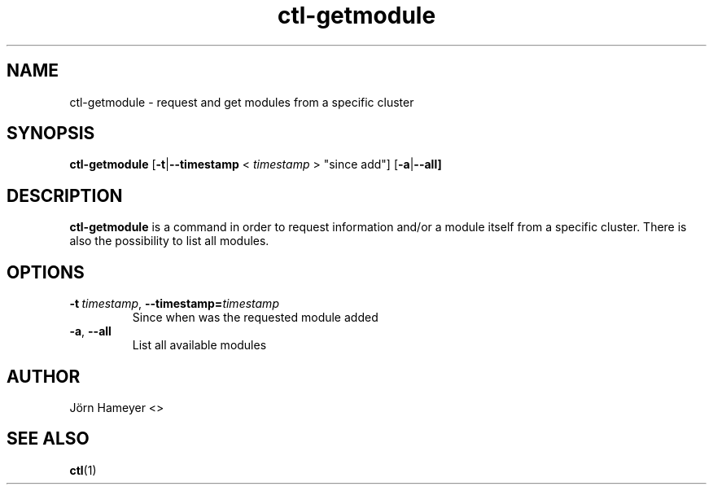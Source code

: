 .\" Process this file with
.\" groff -man -Tascii foo.1
.\"
.TH ctl-getmodule 1 "February 2013" Linux "User Manuals"

.\"***********************************************************************

.SH NAME
ctl-getmodule \- request and get modules from a specific cluster

.\"***********************************************************************
   
.SH SYNOPSIS
.B ctl-getmodule
.RB [\| \-t | \-\-timestamp
.RB <
.IR timestamp
.RB >  
\(dqsince add\(dq]
.RB [\| -a | \-\-all]

.\" **********************************************************************

.SH DESCRIPTION
.BR ctl-getmodule
is a command in order to request information and/or a module itself from a specific cluster. There is also the possibility to list all modules. 

.\"***********************************************************************

.SH OPTIONS
.TP
.BI \-t\ \fItimestamp\fR,\ \fB\-\-timestamp=\fItimestamp
Since when was the requested module added
.TP
.BR \-a ", " \-\-all
List all available modules

.\"***********************************************************************

.\".SH FILES

.\".SH ENVIRONMENT

.\".SH DIAGNOSTICS

.\".SH BUGS

.SH AUTHOR
Jörn Hameyer <>
.SH "SEE ALSO"
.BR ctl (1)
